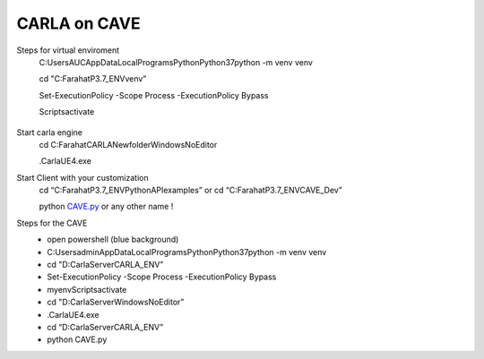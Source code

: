 CARLA on CAVE
=========================================
Steps for virtual enviroment
 C:\Users\AUC\AppData\Local\Programs\Python\Python37\python -m venv venv

 cd "C:\Farahat\P3.7_ENV\venv”

 Set-ExecutionPolicy -Scope Process -ExecutionPolicy Bypass

 Scripts\activate

 .. figure:: imagesim/w39.png
   :width: 400px
   :align: center
 .. raw:: html

   <div style="margin-bottom: 30px;"></div>

Start carla engine
 cd C:\Farahat\CARLA\Newfolder\WindowsNoEditor

 .\CarlaUE4.exe

Start Client with your customization
 cd “C:\Farahat\P3.7_ENV\PythonAPI\examples”  or cd “C:\Farahat\P3.7_ENV\CAVE_Dev”

 python `CAVE.py <http://CAVE.py>`_ or any other name !

Steps for the  CAVE
 - open powershell (blue background)
 - C:\Users\admin\AppData\Local\Programs\Python\Python37\python -m venv venv
 - cd "D:\CarlaServer\CARLA_ENV”
 - Set-ExecutionPolicy -Scope Process -ExecutionPolicy Bypass
 - myenv\Scripts\activate
 - cd "D:\CarlaServer\WindowsNoEditor”
 - .\CarlaUE4.exe
 - cd “D:\CarlaServer\CARLA_ENV”
 - python CAVE.py
